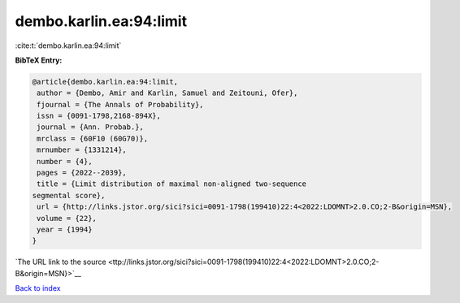 dembo.karlin.ea:94:limit
========================

:cite:t:`dembo.karlin.ea:94:limit`

**BibTeX Entry:**

.. code-block:: bibtex

   @article{dembo.karlin.ea:94:limit,
    author = {Dembo, Amir and Karlin, Samuel and Zeitouni, Ofer},
    fjournal = {The Annals of Probability},
    issn = {0091-1798,2168-894X},
    journal = {Ann. Probab.},
    mrclass = {60F10 (60G70)},
    mrnumber = {1331214},
    number = {4},
    pages = {2022--2039},
    title = {Limit distribution of maximal non-aligned two-sequence
   segmental score},
    url = {http://links.jstor.org/sici?sici=0091-1798(199410)22:4<2022:LDOMNT>2.0.CO;2-B&origin=MSN},
    volume = {22},
    year = {1994}
   }

`The URL link to the source <ttp://links.jstor.org/sici?sici=0091-1798(199410)22:4<2022:LDOMNT>2.0.CO;2-B&origin=MSN}>`__


`Back to index <../By-Cite-Keys.html>`__

